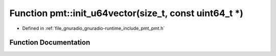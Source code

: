 .. _exhale_function_namespacepmt_1a0b1397b2ca59fd4f17562900ef2f147f:

Function pmt::init_u64vector(size_t, const uint64_t \*)
=======================================================

- Defined in :ref:`file_gnuradio_gnuradio-runtime_include_pmt_pmt.h`


Function Documentation
----------------------


.. doxygenfunction:: pmt::init_u64vector(size_t, const uint64_t *)
   :project: gnuradio